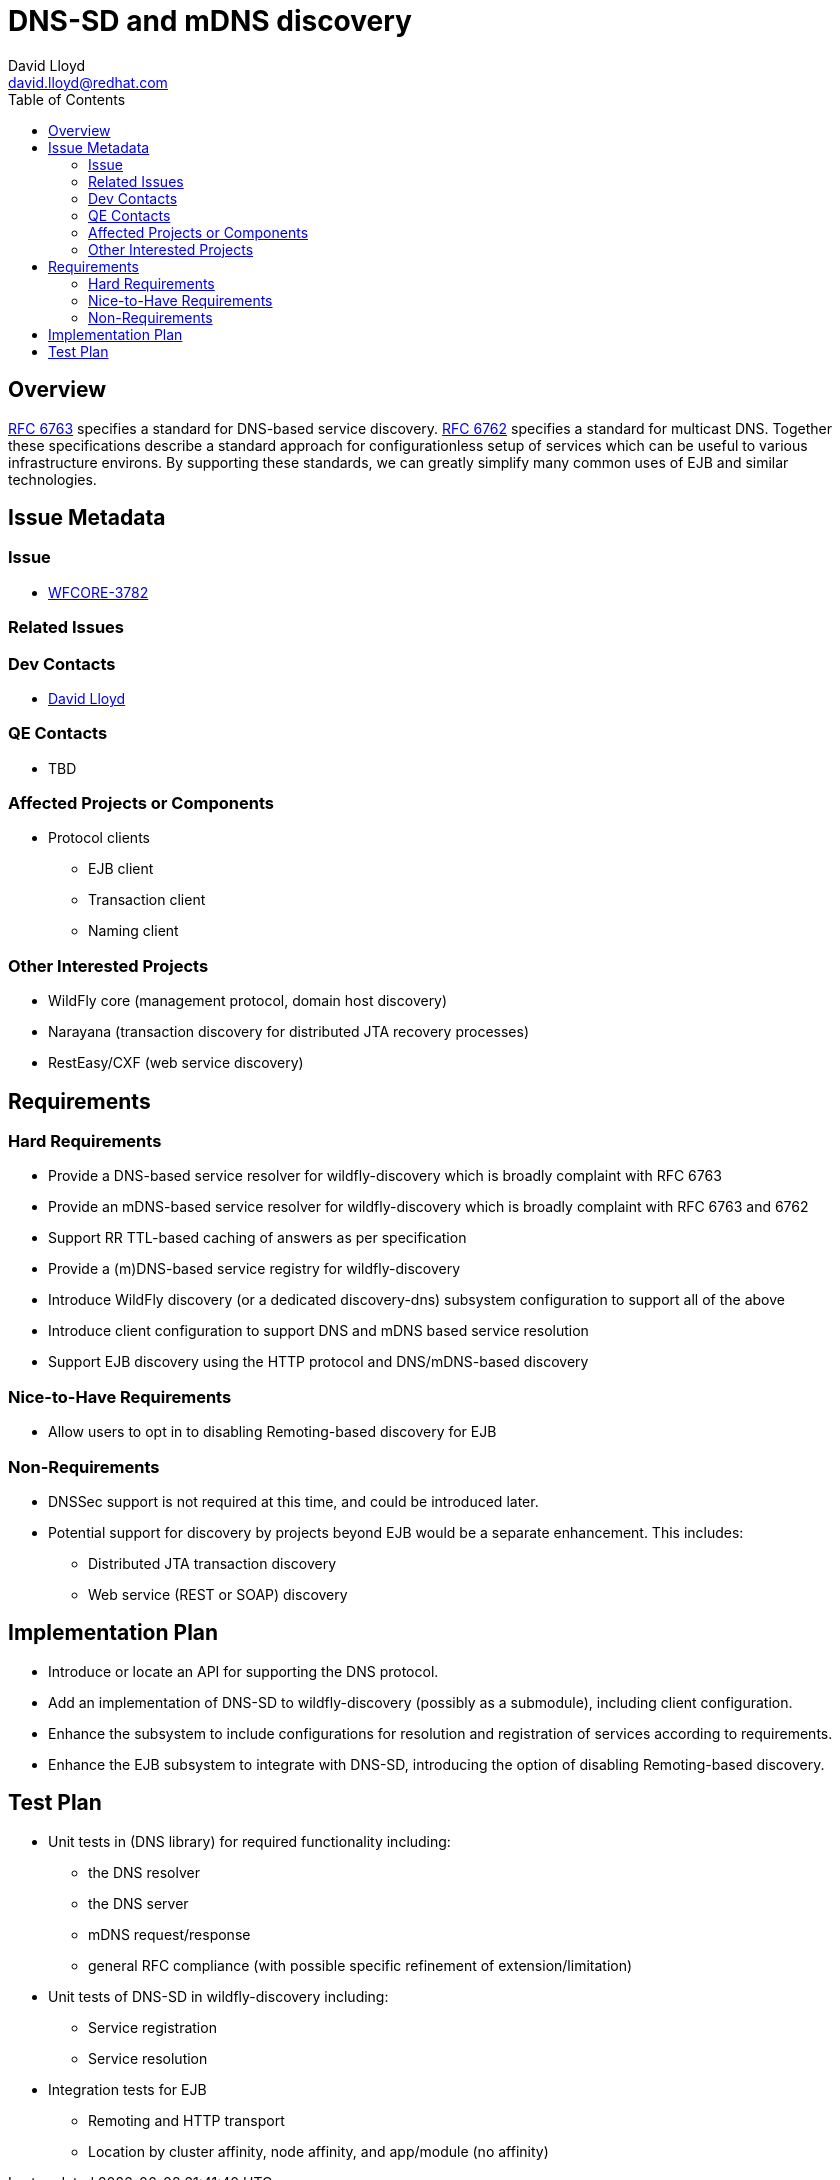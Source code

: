 = DNS-SD and mDNS discovery
:author:            David Lloyd
:email:             david.lloyd@redhat.com
:toc:               left
:icons:             font
:idprefix:
:idseparator:       -

== Overview

https://tools.ietf.org/html/rfc6763[RFC 6763] specifies a standard for DNS-based service
discovery.  https://tools.ietf.org/html/rfc6762[RFC 6762] specifies a standard for
multicast DNS.  Together these specifications describe a standard approach for
configurationless setup of services which can be useful to various infrastructure environs.
By supporting these standards, we can greatly simplify many common uses of EJB and similar
technologies.

== Issue Metadata

=== Issue

* https://issues.jboss.org/browse/WFCORE-3782[WFCORE-3782]

=== Related Issues

=== Dev Contacts

* mailto:{email}[{author}]

=== QE Contacts

* TBD

=== Affected Projects or Components

* Protocol clients
** EJB client
** Transaction client
** Naming client

=== Other Interested Projects

* WildFly core (management protocol, domain host discovery)
* Narayana (transaction discovery for distributed JTA recovery processes)
* RestEasy/CXF (web service discovery)

== Requirements

=== Hard Requirements

* Provide a DNS-based service resolver for wildfly-discovery which is broadly complaint with RFC 6763
* Provide an mDNS-based service resolver for wildfly-discovery which is broadly complaint with RFC 6763 and 6762
* Support RR TTL-based caching of answers as per specification
* Provide a (m)DNS-based service registry for wildfly-discovery
* Introduce WildFly discovery (or a dedicated discovery-dns) subsystem configuration to support all of the above
* Introduce client configuration to support DNS and mDNS based service resolution
* Support EJB discovery using the HTTP protocol and DNS/mDNS-based discovery

=== Nice-to-Have Requirements

* Allow users to opt in to disabling Remoting-based discovery for EJB

=== Non-Requirements

* DNSSec support is not required at this time, and could be introduced later.
* Potential support for discovery by projects beyond EJB would be a separate enhancement.  This includes:
** Distributed JTA transaction discovery
** Web service (REST or SOAP) discovery

== Implementation Plan

* Introduce or locate an API for supporting the DNS protocol.
* Add an implementation of DNS-SD to wildfly-discovery (possibly as a submodule), including client configuration.
* Enhance the subsystem to include configurations for resolution and registration of services according to requirements.
* Enhance the EJB subsystem to integrate with DNS-SD, introducing the option of disabling Remoting-based discovery.

== Test Plan

* Unit tests in (DNS library) for required functionality including:
** the DNS resolver
** the DNS server
** mDNS request/response
** general RFC compliance (with possible specific refinement of extension/limitation)
* Unit tests of DNS-SD in wildfly-discovery including:
** Service registration
** Service resolution
* Integration tests for EJB
** Remoting and HTTP transport
** Location by cluster affinity, node affinity, and app/module (no affinity)
